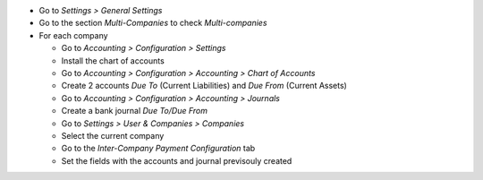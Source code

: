 * Go to *Settings > General Settings*
* Go to the section *Multi-Companies* to check *Multi-companies*
* For each company

  * Go to *Accounting > Configuration > Settings*
  * Install the chart of accounts
  * Go to *Accounting > Configuration > Accounting > Chart of Accounts*
  * Create 2 accounts *Due To* (Current Liabilities) and *Due From* (Current Assets)
  * Go to *Accounting > Configuration > Accounting > Journals*
  * Create a bank journal *Due To/Due From*
  * Go to *Settings > User & Companies > Companies*
  * Select the current company
  * Go to the *Inter-Company Payment Configuration* tab
  * Set the fields with the accounts and journal previsouly created
